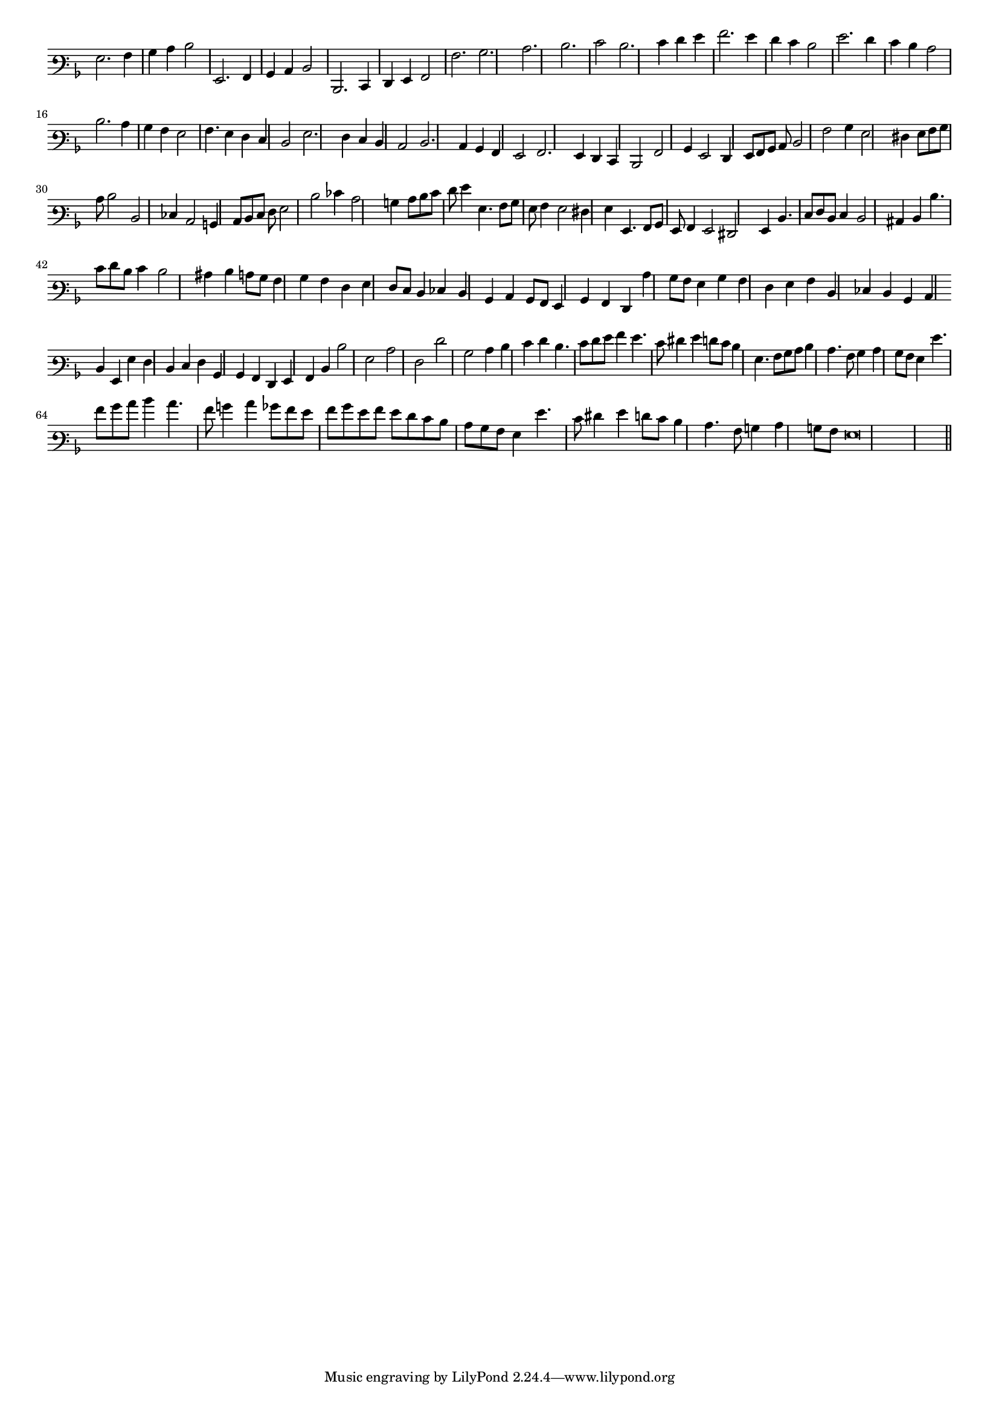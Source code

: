 \version "2.12.3"

#(set-global-staff-size 15)
\paper { indent = #0 }
\layout {
	\context {
		\Score
		\override SpacingSpanner #'uniform-stretching = ##t
	}
}
<<
\new Staff \with {
	\remove "Time_signature_engraver"
}
\relative c' {
	\time 2/2
	\clef varbaritone
	\key d \minor
	g2. a4 bes c d2 g,,2. a4 bes c d2 d,2. e4 f g a2 a'2. bes c d e2 d2. e4 f g a2. g4 f e d2 g2. f4 e d c2 d2. c4
	bes4 a g2 a4. g4 f e d2 g2. f4 e d c2 d2. c4 bes a g2 a2. g4 f e d2 a'2 bes4 g2 f4 g8 a bes c d2 a'
	bes4 g2 fis4 g8 a bes c d2 d, ees4 c2 b4 c8 d e f g2 d' ees4 c2 b4 c8 d e f g4 g,4. a8 bes g
	a4 g2 fis4 g g,4. a8 bes g a4 g2 fis g4 d'4. e8 f d e4 d2 cis4 d d'4. e8 f d e4 d2 cis4
	d4 c8 bes a4 bes a f g f8 e d4 ees d bes c bes8 a g4 bes a f c'' bes8 a g4 bes a f
	g4 a d, ees d bes c \bar "" d g, g' f d e f bes, bes a f g a d d'2 g, c f, f' bes, c4 d
	e4 f d4. e8 f g a4 g4. e8 fis4 g f8 e d4 g,4. a8 bes c d4 c4. a8 bes4 c bes8 a
	g4 g'4. a8 bes c d4 c4. a8 b4 c4 bes8 a g a bes g a g f e d c bes a g4 g'4. e8 fis4
	g4 f8 e d4 c4. a8 b4 c b8 a g\breve
	\bar"||"
}
>>
